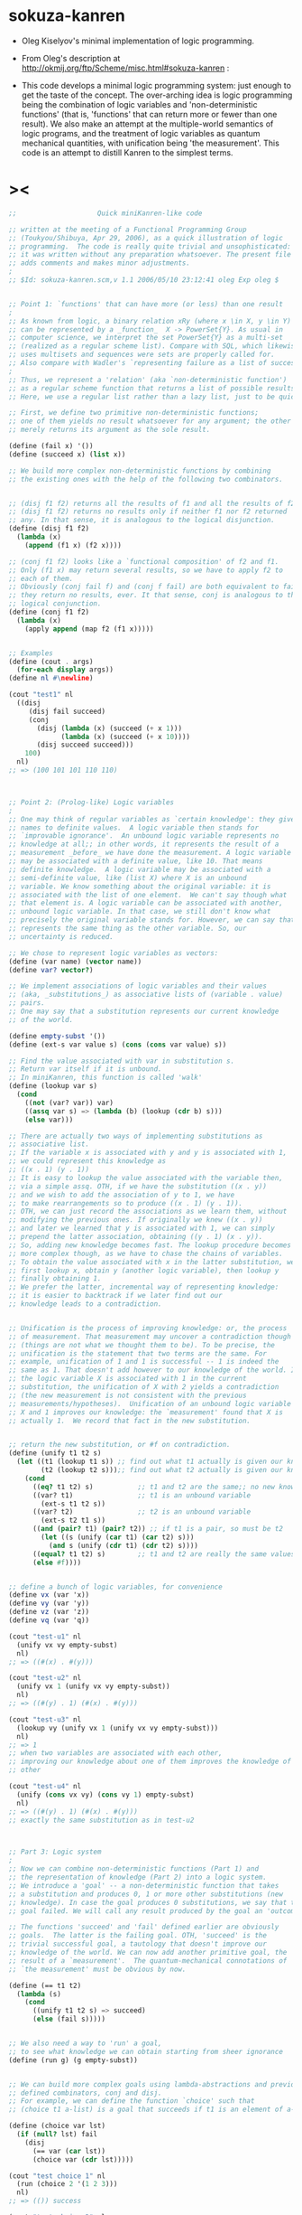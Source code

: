 #+PROPERTY: tangle sokuza.scm

* sokuza-kanren

  - Oleg Kiselyov's minimal implementation of logic programming.

  - From Oleg's description at http://okmij.org/ftp/Scheme/misc.html#sokuza-kanren :

  - This code develops a minimal logic programming system:
    just enough to get the taste of the concept.
    The over-arching idea is logic programming being the combination of logic variables and 'non-deterministic functions' (that is, 'functions' that can return more or fewer than one result). We also make an attempt at the multiple-world semantics of logic programs, and the treatment of logic variables as quantum mechanical quantities, with unification being 'the measurement'.
    This code is an attempt to distill Kanren to the simplest terms.
* ><

  #+begin_src scheme
  ;;                    Quick miniKanren-like code

  ;; written at the meeting of a Functional Programming Group
  ;; (Toukyou/Shibuya, Apr 29, 2006), as a quick illustration of logic
  ;; programming.  The code is really quite trivial and unsophisticated:
  ;; it was written without any preparation whatsoever. The present file
  ;; adds comments and makes minor adjustments.
  ;
  ;; $Id: sokuza-kanren.scm,v 1.1 2006/05/10 23:12:41 oleg Exp oleg $


  ;; Point 1: `functions' that can have more (or less) than one result
  ;
  ;; As known from logic, a binary relation xRy (where x \in X, y \in Y)
  ;; can be represented by a _function_  X -> PowerSet{Y}. As usual in
  ;; computer science, we interpret the set PowerSet{Y} as a multi-set
  ;; (realized as a regular scheme list). Compare with SQL, which likewise
  ;; uses multisets and sequences were sets are properly called for.
  ;; Also compare with Wadler's `representing failure as a list of successes.'
  ;
  ;; Thus, we represent a 'relation' (aka `non-deterministic function')
  ;; as a regular scheme function that returns a list of possible results.
  ;; Here, we use a regular list rather than a lazy list, just to be quick.

  ;; First, we define two primitive non-deterministic functions;
  ;; one of them yields no result whatsoever for any argument; the other
  ;; merely returns its argument as the sole result.

  (define (fail x) '())
  (define (succeed x) (list x))

  ;; We build more complex non-deterministic functions by combining
  ;; the existing ones with the help of the following two combinators.


  ;; (disj f1 f2) returns all the results of f1 and all the results of f2.
  ;; (disj f1 f2) returns no results only if neither f1 nor f2 returned
  ;; any. In that sense, it is analogous to the logical disjunction.
  (define (disj f1 f2)
    (lambda (x)
      (append (f1 x) (f2 x))))

  ;; (conj f1 f2) looks like a `functional composition' of f2 and f1.
  ;; Only (f1 x) may return several results, so we have to apply f2 to
  ;; each of them.
  ;; Obviously (conj fail f) and (conj f fail) are both equivalent to fail:
  ;; they return no results, ever. It that sense, conj is analogous to the
  ;; logical conjunction.
  (define (conj f1 f2)
    (lambda (x)
      (apply append (map f2 (f1 x)))))


  ;; Examples
  (define (cout . args)
    (for-each display args))
  (define nl #\newline)

  (cout "test1" nl
    ((disj
       (disj fail succeed)
       (conj
         (disj (lambda (x) (succeed (+ x 1)))
               (lambda (x) (succeed (+ x 10))))
         (disj succeed succeed)))
      100)
    nl)
  ;; => (100 101 101 110 110)



  ;; Point 2: (Prolog-like) Logic variables
  ;
  ;; One may think of regular variables as `certain knowledge': they give
  ;; names to definite values.  A logic variable then stands for
  ;; `improvable ignorance'.  An unbound logic variable represents no
  ;; knowledge at all;; in other words, it represents the result of a
  ;; measurement _before_ we have done the measurement. A logic variable
  ;; may be associated with a definite value, like 10. That means
  ;; definite knowledge.  A logic variable may be associated with a
  ;; semi-definite value, like (list X) where X is an unbound
  ;; variable. We know something about the original variable: it is
  ;; associated with the list of one element.  We can't say though what
  ;; that element is. A logic variable can be associated with another,
  ;; unbound logic variable. In that case, we still don't know what
  ;; precisely the original variable stands for. However, we can say that it
  ;; represents the same thing as the other variable. So, our
  ;; uncertainty is reduced.

  ;; We chose to represent logic variables as vectors:
  (define (var name) (vector name))
  (define var? vector?)

  ;; We implement associations of logic variables and their values
  ;; (aka, _substitutions_) as associative lists of (variable . value)
  ;; pairs.
  ;; One may say that a substitution represents our current knowledge
  ;; of the world.

  (define empty-subst '())
  (define (ext-s var value s) (cons (cons var value) s))

  ;; Find the value associated with var in substitution s.
  ;; Return var itself if it is unbound.
  ;; In miniKanren, this function is called 'walk'
  (define (lookup var s)
    (cond
      ((not (var? var)) var)
      ((assq var s) => (lambda (b) (lookup (cdr b) s)))
      (else var)))

  ;; There are actually two ways of implementing substitutions as
  ;; associative list.
  ;; If the variable x is associated with y and y is associated with 1,
  ;; we could represent this knowledge as
  ;; ((x . 1) (y . 1))
  ;; It is easy to lookup the value associated with the variable then,
  ;; via a simple assq. OTH, if we have the substitution ((x . y))
  ;; and we wish to add the association of y to 1, we have
  ;; to make rearrangements so to produce ((x . 1) (y . 1)).
  ;; OTH, we can just record the associations as we learn them, without
  ;; modifying the previous ones. If originally we knew ((x . y))
  ;; and later we learned that y is associated with 1, we can simply
  ;; prepend the latter association, obtaining ((y . 1) (x . y)).
  ;; So, adding new knowledge becomes fast. The lookup procedure becomes
  ;; more complex though, as we have to chase the chains of variables.
  ;; To obtain the value associated with x in the latter substitution, we
  ;; first lookup x, obtain y (another logic variable), then lookup y
  ;; finally obtaining 1.
  ;; We prefer the latter, incremental way of representing knowledge:
  ;; it is easier to backtrack if we later find out our
  ;; knowledge leads to a contradiction.


  ;; Unification is the process of improving knowledge: or, the process
  ;; of measurement. That measurement may uncover a contradiction though
  ;; (things are not what we thought them to be). To be precise, the
  ;; unification is the statement that two terms are the same. For
  ;; example, unification of 1 and 1 is successful -- 1 is indeed the
  ;; same as 1. That doesn't add however to our knowledge of the world. If
  ;; the logic variable X is associated with 1 in the current
  ;; substitution, the unification of X with 2 yields a contradiction
  ;; (the new measurement is not consistent with the previous
  ;; measurements/hypotheses).  Unification of an unbound logic variable
  ;; X and 1 improves our knowledge: the `measurement' found that X is
  ;; actually 1.  We record that fact in the new substitution.


  ;; return the new substitution, or #f on contradiction.
  (define (unify t1 t2 s)
    (let ((t1 (lookup t1 s)) ;; find out what t1 actually is given our knowledge s
          (t2 (lookup t2 s)));; find out what t2 actually is given our knowledge s
      (cond
        ((eq? t1 t2) s)           ;; t1 and t2 are the same;; no new knowledge
        ((var? t1)                ;; t1 is an unbound variable
          (ext-s t1 t2 s))
        ((var? t2)                ;; t2 is an unbound variable
          (ext-s t2 t1 s))
        ((and (pair? t1) (pair? t2)) ;; if t1 is a pair, so must be t2
          (let ((s (unify (car t1) (car t2) s)))
            (and s (unify (cdr t1) (cdr t2) s))))
        ((equal? t1 t2) s)        ;; t1 and t2 are really the same values
        (else #f))))


  ;; define a bunch of logic variables, for convenience
  (define vx (var 'x))
  (define vy (var 'y))
  (define vz (var 'z))
  (define vq (var 'q))

  (cout "test-u1" nl
    (unify vx vy empty-subst)
    nl)
  ;; => ((#(x) . #(y)))

  (cout "test-u2" nl
    (unify vx 1 (unify vx vy empty-subst))
    nl)
  ;; => ((#(y) . 1) (#(x) . #(y)))

  (cout "test-u3" nl
    (lookup vy (unify vx 1 (unify vx vy empty-subst)))
    nl)
  ;; => 1
  ;; when two variables are associated with each other,
  ;; improving our knowledge about one of them improves the knowledge of the
  ;; other

  (cout "test-u4" nl
    (unify (cons vx vy) (cons vy 1) empty-subst)
    nl)
  ;; => ((#(y) . 1) (#(x) . #(y)))
  ;; exactly the same substitution as in test-u2



  ;; Part 3: Logic system
  ;
  ;; Now we can combine non-deterministic functions (Part 1) and
  ;; the representation of knowledge (Part 2) into a logic system.
  ;; We introduce a 'goal' -- a non-deterministic function that takes
  ;; a substitution and produces 0, 1 or more other substitutions (new
  ;; knowledge). In case the goal produces 0 substitutions, we say that the
  ;; goal failed. We will call any result produced by the goal an 'outcome'.

  ;; The functions 'succeed' and 'fail' defined earlier are obviously
  ;; goals.  The latter is the failing goal. OTH, 'succeed' is the
  ;; trivial successful goal, a tautology that doesn't improve our
  ;; knowledge of the world. We can now add another primitive goal, the
  ;; result of a `measurement'.  The quantum-mechanical connotations of
  ;; `the measurement' must be obvious by now.

  (define (== t1 t2)
    (lambda (s)
      (cond
        ((unify t1 t2 s) => succeed)
        (else (fail s)))))


  ;; We also need a way to 'run' a goal,
  ;; to see what knowledge we can obtain starting from sheer ignorance
  (define (run g) (g empty-subst))


  ;; We can build more complex goals using lambda-abstractions and previously
  ;; defined combinators, conj and disj.
  ;; For example, we can define the function `choice' such that
  ;; (choice t1 a-list) is a goal that succeeds if t1 is an element of a-list.

  (define (choice var lst)
    (if (null? lst) fail
      (disj
        (== var (car lst))
        (choice var (cdr lst)))))

  (cout "test choice 1" nl
    (run (choice 2 '(1 2 3)))
    nl)
  ;; => (()) success

  (cout "test choice 2" nl
    (run (choice 10 '(1 2 3)))
    nl)
  ;; => ()
  ;; empty list of outcomes: 10 is not a member of '(1 2 3)

  (cout "test choice 3" nl
    (run (choice vx '(1 2 3)))
    nl)
  ;; => (((#(x) . 1)) ((#(x) . 2)) ((#(x) . 3)))
  ;; three outcomes

  ;; The name `choice' should evoke The Axiom of Choice...

  ;; Now we can write a very primitive program: find an element that is
  ;; common in two lists:

  (define (common-el l1 l2)
    (conj
      (choice vx l1)
      (choice vx l2)))

  (cout "common-el-1" nl
    (run (common-el '(1 2 3) '(3 4 5)))
    nl)
  ;; => (((#(x) . 3)))

  (cout "common-el-2" nl
    (run (common-el '(1 2 3) '(3 4 1 7)))
    nl)
  ;; => (((#(x) . 1)) ((#(x) . 3)))
  ;; two elements are in common

  (cout "common-el-3" nl
    (run (common-el '(11 2 3) '(13 4 1 7)))
    nl)
  ;; => ()
  ;; nothing in common


  ;; Let us do something a bit more complex

  (define (conso a b l) (== (cons a b) l))

  ;; (conso a b l) is a goal that succeeds if in the current state
  ;; of the world, (cons a b) is the same as l.
  ;; That may, at first, sound like the meaning of cons. However, the
  ;; declarative formulation is more powerful, because a, b, or l might
  ;; be logic variables.
  ;
  ;; By running the goal which includes logic variables we are
  ;; essentially asking the question what the state of the world should
  ;; be so that (cons a b) could be the same as l.

  (cout "conso-1" nl
    (run (conso 1 '(2 3) vx))
    nl)
  ;; => (((#(x) 1 2 3))) === (((#(x) . (1 2 3))))

  (cout "conso-2" nl
    (run (conso vx vy (list 1 2 3)))
    nl)
  ;; => (((#(y) 2 3) (#(x) . 1)))
  ;; That looks now like 'cons' in reverse. The answer means that
  ;; if we replace vx with 1 and vy with (2 3), then (cons vx vy)
  ;; will be the same as '(1 2 3)

  ;; Terminology: (conso vx vy '(1 2 3)) is a goal (or, to be more precise,
  ;; an expression that evaluates to a goal). By itself, 'conso'
  ;; is a parameterized goal (or, abstraction over a goal):
  ;; conso === (lambda (x y z) (conso x y z))
  ;; We will call such an abstraction 'relation'.

  ;; Let us attempt a more complex relation: appendo
  ;; That is, (appendo l1 l2 l3) holds if the list l3 is the
  ;; concatenation of lists l1 and l2.
  ;; The first attempt:

  (define (apppendo l1 l2 l3)
    (disj
      (conj (== l1 '()) (== l2 l3))    ;; [] ++ l == l
      (let ((h (var 'h)) (t (var 't))  ;; (h:t) ++ l == h : (t ++ l)
            (l3p (var 'l3p)))
        (conj
          (conso h t l1)
          (conj
            (conso h l3p l3)
            (apppendo t l2 l3p))))))

  ;; If we run the following, we get into the infinite loop.
  ;; (cout "t1"
  ;;   (run (apppendo '(1) '(2) vq))
  ;;   nl)

  ;; It is instructive to analyze why. The reason is that
  ;; (apppendo t l2 l3p) is a function application in Scheme,
  ;; and so the (call-by-value) evaluator tries to find its value first,
  ;; before invoking (conso h t l1). But evaluating (apppendo t l2 l3p)
  ;; will again require the evaluation of (apppendo t1 l21 l3p1), etc.
  ;; So, we have to introduce eta-expansion. Now, the recursive
  ;; call to apppendo gets evaluated only when conj applies
  ;; (lambda (s) ((apppendo t l2 l3p) s)) to each result of (conso h l3p l3).
  ;; If the latter yields '() (no results), then appendo will not be
  ;; invoked. Compare that with the situation above, where appendo would
  ;; have been invoked anyway.

  (define (apppendo l1 l2 l3)
    (disj                              ;; In Haskell notation:
      (conj (== l1 '()) (== l2 l3))    ;; [] ++ l == l
      (let ((h (var 'h)) (t (var 't))  ;; (h:t) ++ l == h : (t ++ l)
            (l3p (var 'l3p)))
        (conj
          (conso h t l1)
          (lambda (s)
          ((conj
            (conso h l3p l3)
            (lambda (s)
             ((apppendo t l2 l3p) s))) s))))))

  (cout "t1" nl
    (run (apppendo '(1) '(2) vq))
    nl)
  ;; => (((#(l3p) 2) (#(q) #(h) . #(l3p)) (#(t)) (#(h) . 1)))

  ;; That all appears to work, but the result is kind of ugly;
  ;; and all the eta-expansion spoils the code.

  ;; To hide the eta-expansion (that is, (lambda (s) ...) forms),
  ;; we have to introduce a bit of syntactic sugar:

  (define-syntax conj*
    (syntax-rules ()
      ((conj*) succeed)
      ((conj* g) g)
      ((conj* g gs ...)
        (conj g (lambda (s) ((conj* gs ...) s))))))

  ;; Incidentally, for disj* we can use a regular function
  ;; (because we represent all the values yielded by a non-deterministic
  ;; function as a regular list rather than a lazy list). All branches
  ;; of disj will be evaluated anyway, in our present model.
  (define (disj* . gs)
    (if (null? gs) fail
      (disj (car gs) (apply disj* (cdr gs)))))

  ;; And so we can re-define appendo as follows. It does look
  ;; quite declarative, as the statement of two equations that
  ;; define what list concatenation is.

  (define (apppendo l1 l2 l3)
    (disj                              ;; In Haskell notation:
      (conj* (== l1 '()) (== l2 l3))   ;; [] ++ l == l
      (let ((h (var 'h)) (t (var 't))  ;; (h:t) ++ l == h : (t ++ l)
            (l3p (var 'l3p)))
        (conj*
          (conso h t l1)
          (conso h l3p l3)
          (apppendo t l2 l3p)))))


  ;; We also would like to make the result yielded by run more
  ;; pleasant to look at.
  ;; First of all, let us assume that the variable vq (if bound),
  ;; holds the answer to our inquiry. Thus, our new run will try to
  ;; find the value associated with vq in the final substitution.
  ;; However, the found value may itself contain logic variables.
  ;; We would like to replace them, too, with their associated values,
  ;; if any, so the returned value will be more informative.

  ;; We define a more diligent version of lookup, which replaces
  ;; variables with their values even if those variables occur deep
  ;; inside a term.

  (define (lookup* var s)
    (let ((v (lookup var s)))
      (cond
        ((var? v) v)                      ;; if lookup returned var, it is unbound
        ((pair? v)
          (cons (lookup* (car v) s)
                (lookup* (cdr v) s)))
        (else v))))

  ;; We can now redefine run as

  (define (run g)
    (map (lambda (s) (lookup* vq s)) (g empty-subst)))

  ;; and we can re-run the test

  (cout "t1" nl
    (run (apppendo '(1) '(2) vq))
    nl)
  ;; => ((1 2))

  (cout "t2" nl
    (run (apppendo '(1) '(2) '(1)))
    nl)
  ;; => ()
  ;; That is, concatenation of '(1) and '(2) is not the same as '(1)

  (cout "t3" nl
    (run (apppendo '(1 2 3) vq '(1 2 3 4 5)))
    nl)
  ;; => ((4 5))


  (cout "t4" nl
    (run (apppendo vq '(4 5) '(1 2 3 4 5)))
    nl)
  ;; => ((1 2 3))

  (cout "t5" nl
    (run (apppendo vq vx '(1 2 3 4 5)))
    nl)
  ;; => (() (1) (1 2) (1 2 3) (1 2 3 4) (1 2 3 4 5))
  ;; All prefixes of '(1 2 3 4 5)


  (cout "t6" nl
    (run (apppendo vx vq '(1 2 3 4 5)))
    nl)
  ;; => ((1 2 3 4 5) (2 3 4 5) (3 4 5) (4 5) (5) ())
  ;; All suffixes of '(1 2 3 4 5)


  (cout "t7" nl
    (run (let ((x (var 'x)) (y (var 'y)))
           (conj* (apppendo x y '(1 2 3 4 5))
                  (== vq (list x y)))))
    nl)
  ;; => ((() (1 2 3 4 5)) ((1) (2 3 4 5)) ((1 2) (3 4 5))
  ;;     ((1 2 3) (4 5)) ((1 2 3 4) (5)) ((1 2 3 4 5) ()))
  ;; All the ways to split (1 2 3 4 5) into two complementary parts


  ;; For more detail, please see `The Reasoned Schemer'
  #+end_src
